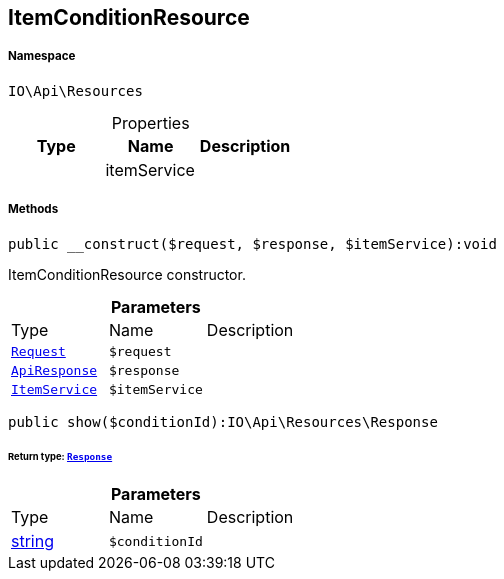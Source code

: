 :table-caption!:
:example-caption!:
:source-highlighter: prettify
:sectids!:
[[io__itemconditionresource]]
== ItemConditionResource





===== Namespace

`IO\Api\Resources`





.Properties
|===
|Type |Name |Description

|
    |itemService
    |
|===


===== Methods

[source%nowrap, php]
----

public __construct($request, $response, $itemService):void

----

    





ItemConditionResource constructor.

.*Parameters*
|===
|Type |Name |Description
|        xref:Miscellaneous.adoc#miscellaneous_resources_request[`Request`]
a|`$request`
|

|        xref:Miscellaneous.adoc#miscellaneous_resources_apiresponse[`ApiResponse`]
a|`$response`
|

|        xref:Miscellaneous.adoc#miscellaneous_resources_itemservice[`ItemService`]
a|`$itemService`
|
|===


[source%nowrap, php]
----

public show($conditionId):IO\Api\Resources\Response

----

    


====== *Return type:*        xref:Miscellaneous.adoc#miscellaneous_resources_response[`Response`]




.*Parameters*
|===
|Type |Name |Description
|link:http://php.net/string[string^]
a|`$conditionId`
|
|===



